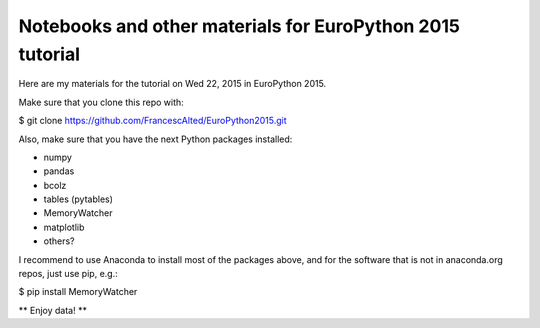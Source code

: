 Notebooks and other materials for EuroPython 2015 tutorial
==========================================================

Here are my materials for the tutorial on Wed 22, 2015 in EuroPython 2015.

Make sure that you clone this repo with:

$ git clone https://github.com/FrancescAlted/EuroPython2015.git

Also, make sure that you have the next Python packages installed:

* numpy
* pandas
* bcolz
* tables (pytables)
* MemoryWatcher
* matplotlib
* others?

I recommend to use Anaconda to install most of the packages above, and for
the software that is not in anaconda.org repos, just use pip, e.g.:

$ pip install MemoryWatcher

** Enjoy data! **
